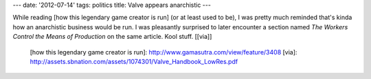 ---
date: '2012-07-14'
tags: politics
title: Valve appears anarchistic
---

While reading [how this legendary game creator is run] (or at least used
to be), I was pretty much reminded that\'s kinda how an anarchistic
business would be run. I was pleasantly surprised to later encounter a
section named *The Workers Control the Means of Production* on the same
article. Kool stuff. \[[via]\]

  [how this legendary game creator is run]: http://www.gamasutra.com/view/feature/3408
  [via]: http://assets.sbnation.com/assets/1074301/Valve_Handbook_LowRes.pdf
